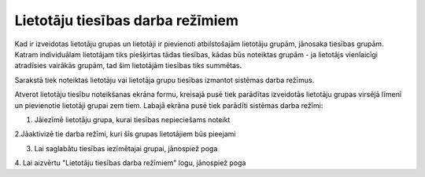 .. 169 Lietotāju tiesības darba režīmiem************************************* 


Kad ir izveidotas lietotāju grupas un lietotāji ir pievienoti
atbilstošajām lietotāju grupām, jānosaka tiesības grupām. Katram
individuālam lietotājam tiks piešķirtas tādas tiesības, kādas būs
noteiktas grupām - ja lietotājs vienlaicīgi atradīsies vairākās
grupām, tad šim lietotājām tiesības tiks summētas.



Sarakstā tiek noteiktas lietotāju vai lietotāja grupu tiesības
izmantot sistēmas darba režīmus.

Atverot lietotāju tiesību noteikšanas ekrāna formu, kreisajā pusē tiek
parādītas izveidotās lietotāju grupas virsējā līmenī un pievienotie
lietotāji grupai zem tiem. Labajā ekrāna pusē tiek parādīti sistēmas
darba režīmi:







1. Jāiezīmē lietotāju grupa, kurai tiesības nepieciešams noteikt



2.Jāaktivizē tie darba režīmi, kuri šīs grupas lietotājiem būs
pieejami

3. Lai saglabātu tiesības iezīmētajai grupai, jānospiež poga

4. Lai aizvērtu "Lietotāju tiesības darba režīmiem" logu, jānospiež
poga





 